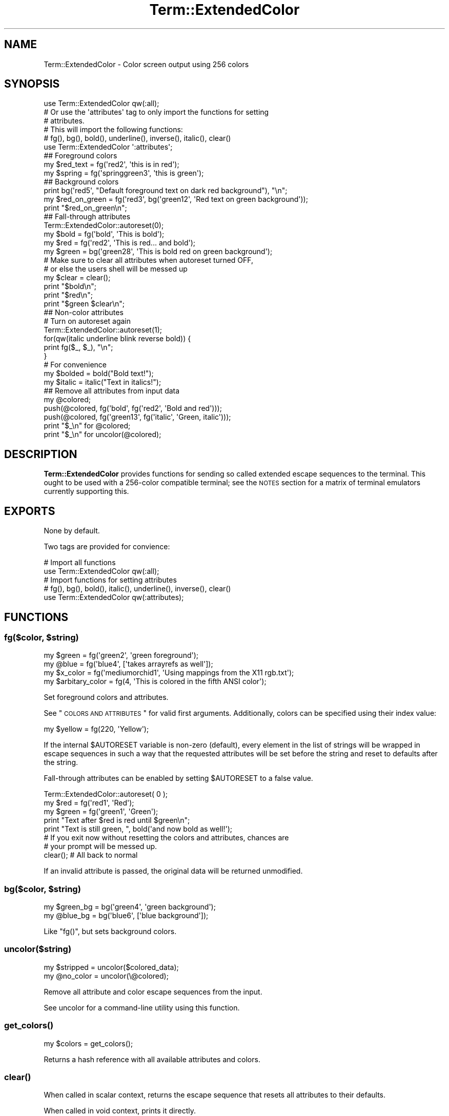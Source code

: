 .\" Automatically generated by Pod::Man 2.22 (Pod::Simple 3.07)
.\"
.\" Standard preamble:
.\" ========================================================================
.de Sp \" Vertical space (when we can't use .PP)
.if t .sp .5v
.if n .sp
..
.de Vb \" Begin verbatim text
.ft CW
.nf
.ne \\$1
..
.de Ve \" End verbatim text
.ft R
.fi
..
.\" Set up some character translations and predefined strings.  \*(-- will
.\" give an unbreakable dash, \*(PI will give pi, \*(L" will give a left
.\" double quote, and \*(R" will give a right double quote.  \*(C+ will
.\" give a nicer C++.  Capital omega is used to do unbreakable dashes and
.\" therefore won't be available.  \*(C` and \*(C' expand to `' in nroff,
.\" nothing in troff, for use with C<>.
.tr \(*W-
.ds C+ C\v'-.1v'\h'-1p'\s-2+\h'-1p'+\s0\v'.1v'\h'-1p'
.ie n \{\
.    ds -- \(*W-
.    ds PI pi
.    if (\n(.H=4u)&(1m=24u) .ds -- \(*W\h'-12u'\(*W\h'-12u'-\" diablo 10 pitch
.    if (\n(.H=4u)&(1m=20u) .ds -- \(*W\h'-12u'\(*W\h'-8u'-\"  diablo 12 pitch
.    ds L" ""
.    ds R" ""
.    ds C` ""
.    ds C' ""
'br\}
.el\{\
.    ds -- \|\(em\|
.    ds PI \(*p
.    ds L" ``
.    ds R" ''
'br\}
.\"
.\" Escape single quotes in literal strings from groff's Unicode transform.
.ie \n(.g .ds Aq \(aq
.el       .ds Aq '
.\"
.\" If the F register is turned on, we'll generate index entries on stderr for
.\" titles (.TH), headers (.SH), subsections (.SS), items (.Ip), and index
.\" entries marked with X<> in POD.  Of course, you'll have to process the
.\" output yourself in some meaningful fashion.
.ie \nF \{\
.    de IX
.    tm Index:\\$1\t\\n%\t"\\$2"
..
.    nr % 0
.    rr F
.\}
.el \{\
.    de IX
..
.\}
.\"
.\" Accent mark definitions (@(#)ms.acc 1.5 88/02/08 SMI; from UCB 4.2).
.\" Fear.  Run.  Save yourself.  No user-serviceable parts.
.    \" fudge factors for nroff and troff
.if n \{\
.    ds #H 0
.    ds #V .8m
.    ds #F .3m
.    ds #[ \f1
.    ds #] \fP
.\}
.if t \{\
.    ds #H ((1u-(\\\\n(.fu%2u))*.13m)
.    ds #V .6m
.    ds #F 0
.    ds #[ \&
.    ds #] \&
.\}
.    \" simple accents for nroff and troff
.if n \{\
.    ds ' \&
.    ds ` \&
.    ds ^ \&
.    ds , \&
.    ds ~ ~
.    ds /
.\}
.if t \{\
.    ds ' \\k:\h'-(\\n(.wu*8/10-\*(#H)'\'\h"|\\n:u"
.    ds ` \\k:\h'-(\\n(.wu*8/10-\*(#H)'\`\h'|\\n:u'
.    ds ^ \\k:\h'-(\\n(.wu*10/11-\*(#H)'^\h'|\\n:u'
.    ds , \\k:\h'-(\\n(.wu*8/10)',\h'|\\n:u'
.    ds ~ \\k:\h'-(\\n(.wu-\*(#H-.1m)'~\h'|\\n:u'
.    ds / \\k:\h'-(\\n(.wu*8/10-\*(#H)'\z\(sl\h'|\\n:u'
.\}
.    \" troff and (daisy-wheel) nroff accents
.ds : \\k:\h'-(\\n(.wu*8/10-\*(#H+.1m+\*(#F)'\v'-\*(#V'\z.\h'.2m+\*(#F'.\h'|\\n:u'\v'\*(#V'
.ds 8 \h'\*(#H'\(*b\h'-\*(#H'
.ds o \\k:\h'-(\\n(.wu+\w'\(de'u-\*(#H)/2u'\v'-.3n'\*(#[\z\(de\v'.3n'\h'|\\n:u'\*(#]
.ds d- \h'\*(#H'\(pd\h'-\w'~'u'\v'-.25m'\f2\(hy\fP\v'.25m'\h'-\*(#H'
.ds D- D\\k:\h'-\w'D'u'\v'-.11m'\z\(hy\v'.11m'\h'|\\n:u'
.ds th \*(#[\v'.3m'\s+1I\s-1\v'-.3m'\h'-(\w'I'u*2/3)'\s-1o\s+1\*(#]
.ds Th \*(#[\s+2I\s-2\h'-\w'I'u*3/5'\v'-.3m'o\v'.3m'\*(#]
.ds ae a\h'-(\w'a'u*4/10)'e
.ds Ae A\h'-(\w'A'u*4/10)'E
.    \" corrections for vroff
.if v .ds ~ \\k:\h'-(\\n(.wu*9/10-\*(#H)'\s-2\u~\d\s+2\h'|\\n:u'
.if v .ds ^ \\k:\h'-(\\n(.wu*10/11-\*(#H)'\v'-.4m'^\v'.4m'\h'|\\n:u'
.    \" for low resolution devices (crt and lpr)
.if \n(.H>23 .if \n(.V>19 \
\{\
.    ds : e
.    ds 8 ss
.    ds o a
.    ds d- d\h'-1'\(ga
.    ds D- D\h'-1'\(hy
.    ds th \o'bp'
.    ds Th \o'LP'
.    ds ae ae
.    ds Ae AE
.\}
.rm #[ #] #H #V #F C
.\" ========================================================================
.\"
.IX Title "Term::ExtendedColor 3pm"
.TH Term::ExtendedColor 3pm "2011-03-04" "perl v5.10.1" "User Contributed Perl Documentation"
.\" For nroff, turn off justification.  Always turn off hyphenation; it makes
.\" way too many mistakes in technical documents.
.if n .ad l
.nh
.SH "NAME"
Term::ExtendedColor \- Color screen output using 256 colors
.SH "SYNOPSIS"
.IX Header "SYNOPSIS"
.Vb 1
\&    use Term::ExtendedColor qw(:all);
\&
\&    # Or use the \*(Aqattributes\*(Aq tag to only import the functions for setting
\&    # attributes.
\&    # This will import the following functions:
\&
\&    # fg(), bg(), bold(), underline(), inverse(), italic(), clear()
\&    use Term::ExtendedColor \*(Aq:attributes\*(Aq;
\&
\&    ## Foreground colors
\&
\&    my $red_text = fg(\*(Aqred2\*(Aq, \*(Aqthis is in red\*(Aq);
\&    my $spring   = fg(\*(Aqspringgreen3\*(Aq, \*(Aqthis is green\*(Aq);
\&
\&    ## Background colors
\&
\&    print bg(\*(Aqred5\*(Aq, "Default foreground text on dark red background"), "\en";
\&    my $red_on_green = fg(\*(Aqred3\*(Aq, bg(\*(Aqgreen12\*(Aq, \*(AqRed text on green background\*(Aq));
\&    print "$red_on_green\en";
\&
\&    ## Fall\-through attributes
\&
\&    Term::ExtendedColor::autoreset(0);
\&    my $bold  = fg(\*(Aqbold\*(Aq, \*(AqThis is bold\*(Aq);
\&    my $red   = fg(\*(Aqred2\*(Aq, \*(AqThis is red... and bold\*(Aq);
\&    my $green = bg(\*(Aqgreen28\*(Aq, \*(AqThis is bold red on green background\*(Aq);
\&
\&    # Make sure to clear all attributes when autoreset turned OFF,
\&    # or else the users shell will be messed up
\&
\&    my $clear = clear();
\&    print "$bold\en";
\&    print "$red\en";
\&    print "$green $clear\en";
\&
\&    ## Non\-color attributes
\&
\&    # Turn on autoreset again
\&    Term::ExtendedColor::autoreset(1);
\&
\&    for(qw(italic underline blink reverse bold)) {
\&      print fg($_, $_), "\en";
\&    }
\&
\&    # For convenience
\&
\&    my $bolded = bold("Bold text!");
\&    my $italic = italic("Text in italics!");
\&
\&    ## Remove all attributes from input data
\&    my @colored;
\&    push(@colored, fg(\*(Aqbold\*(Aq, fg(\*(Aqred2\*(Aq, \*(AqBold and red\*(Aq)));
\&    push(@colored, fg(\*(Aqgreen13\*(Aq, fg(\*(Aqitalic\*(Aq, \*(AqGreen, italic\*(Aq)));
\&
\&    print "$_\en" for @colored;
\&    print "$_\en" for uncolor(@colored);
.Ve
.SH "DESCRIPTION"
.IX Header "DESCRIPTION"
\&\fBTerm::ExtendedColor\fR provides functions for sending so called extended escape
sequences to the terminal. This ought to be used with a 256\-color compatible
terminal; see the \s-1NOTES\s0 section for a matrix of terminal emulators currently
supporting this.
.SH "EXPORTS"
.IX Header "EXPORTS"
None by default.
.PP
Two tags are provided for convience:
.PP
.Vb 2
\&  # Import all functions
\&  use Term::ExtendedColor qw(:all);
\&
\&  # Import functions for setting attributes
\&  # fg(), bg(), bold(), italic(), underline(), inverse(), clear()
\&  use Term::ExtendedColor qw(:attributes);
.Ve
.SH "FUNCTIONS"
.IX Header "FUNCTIONS"
.ie n .SS "fg($color, $string)"
.el .SS "fg($color, \f(CW$string\fP)"
.IX Subsection "fg($color, $string)"
.Vb 2
\&  my $green = fg(\*(Aqgreen2\*(Aq, \*(Aqgreen foreground\*(Aq);
\&  my @blue  = fg(\*(Aqblue4\*(Aq,  [\*(Aqtakes arrayrefs as well\*(Aq]);
\&
\&  my $x_color = fg(\*(Aqmediumorchid1\*(Aq, \*(AqUsing mappings from the X11 rgb.txt\*(Aq);
\&
\&  my $arbitary_color = fg(4, \*(AqThis is colored in the fifth ANSI color\*(Aq);
.Ve
.PP
Set foreground colors and attributes.
.PP
See \*(L"\s-1COLORS\s0 \s-1AND\s0 \s-1ATTRIBUTES\s0\*(R" for valid first arguments. Additionally, colors can
be specified using their index value:
.PP
.Vb 1
\&  my $yellow = fg(220, \*(AqYellow\*(Aq);
.Ve
.PP
If the internal \f(CW$AUTORESET\fR variable is non-zero (default), every element in
the list of strings will be wrapped in escape sequences in such a way that the
requested attributes will be set before the string and reset to defaults after
the string.
.PP
Fall-through attributes can be enabled by setting \f(CW$AUTORESET\fR to a false
value.
.PP
.Vb 3
\&  Term::ExtendedColor::autoreset( 0 );
\&  my $red   = fg(\*(Aqred1\*(Aq, \*(AqRed\*(Aq);
\&  my $green = fg(\*(Aqgreen1\*(Aq, \*(AqGreen\*(Aq);
\&
\&  print "Text after $red is red until $green\en";
\&  print "Text is still green, ", bold(\*(Aqand now bold as well!\*(Aq);
\&
\&  # If you exit now without resetting the colors and attributes, chances are
\&  # your prompt will be messed up.
\&
\&  clear(); # All back to normal
.Ve
.PP
If an invalid attribute is passed, the original data will be returned
unmodified.
.ie n .SS "bg($color, $string)"
.el .SS "bg($color, \f(CW$string\fP)"
.IX Subsection "bg($color, $string)"
.Vb 2
\&  my $green_bg = bg(\*(Aqgreen4\*(Aq, \*(Aqgreen background\*(Aq);
\&  my @blue_bg  = bg(\*(Aqblue6\*(Aq,  [\*(Aqblue background\*(Aq]);
.Ve
.PP
Like \f(CW\*(C`fg()\*(C'\fR, but sets background colors.
.SS "uncolor($string)"
.IX Subsection "uncolor($string)"
.Vb 2
\&  my $stripped = uncolor($colored_data);
\&  my @no_color = uncolor(\e@colored);
.Ve
.PP
Remove all attribute and color escape sequences from the input.
.PP
See uncolor for a command-line utility using this function.
.SS "\fIget_colors()\fP"
.IX Subsection "get_colors()"
.Vb 1
\&  my $colors = get_colors();
.Ve
.PP
Returns a hash reference with all available attributes and colors.
.SS "\fIclear()\fP"
.IX Subsection "clear()"
When called in scalar context, returns the escape sequence that resets all
attributes to their defaults.
.PP
When called in void context, prints it directly.
.SS "\fIautoreset()\fP"
.IX Subsection "autoreset()"
Turn autoreset on/off. Enabled by default.
.PP
.Vb 1
\&  Term::ExtendedColor::autoreset( 0 ); # Turn off autoreset
.Ve
.SS "bold(@data)"
.IX Subsection "bold(@data)"
Convenience function that might be used in place of \f(CW\*(C`fg(\*(Aqbold\*(Aq, @data)\*(C'\fR;
.SS "italic(@data)"
.IX Subsection "italic(@data)"
Convenience function that might be used in place of \f(CW\*(C`fg(\*(Aqitalic\*(Aq, @data)\*(C'\fR;
.SS "underline(@data)"
.IX Subsection "underline(@data)"
Convenience function that might be used in place of \f(CW\*(C`fg(\*(Aqunderline\*(Aq, @data)\*(C'\fR;
.SS "inverse(@data)"
.IX Subsection "inverse(@data)"
Reverse video / inverse.
Convenience function that might be used in place of \f(CW\*(C`fg(\*(Aqinverse\*(Aq, @data)\*(C'\fR;
.SH "NOTES"
.IX Header "NOTES"
The codes generated by this module complies to the extension of the \s-1ANSI\s0 colors
standard first implemented in xterm in 1999. The first 16 color indexes (0 \- 15)
is the regular \s-1ANSI\s0 colors, while index 16 \- 255 is the extension.
Not all terminal emulators support this extension, though I've had a hard time
finding one that doesn't. :)
.PP
.Vb 10
\&  Terminal    256 colors
\&  \-\-\-\-\-\-\-\-\-\-\-\-\-\-\-\-\-\-\-\-\-\-
\&  aterm               no
\&  eterm              yes
\&  gnome\-terminal     yes
\&  konsole            yes
\&  lxterminal         yes
\&  mrxvt              yes
\&  roxterm            yes
\&  rxvt                no
\&  rxvt\-unicode       yes *
\&  sakura             yes
\&  terminal           yes
\&  terminator         yes
\&  vte                yes
\&  xterm              yes
\&  iTerm2             yes
\&  Terminal.app        no
\&
\&  GNU Screen         yes
\&  tmux               yes
\&  TTY/VC              no
.Ve
.PP
* Previously needed a patch. Full support was added in version 9.09.
.PP
There's no way to give these extended colors meaningful names.
.PP
Our first thought was to map them against some standard color names, like those
in the \s-1HTML\s0 4.0 specification or the \s-1SVG\s0 one. They didna\*^XXt match.
.PP
Therefore, they are named by their base color (red, green, magenta) plus index;
The first index (always 1) is the brightest shade of that particular color,
while the last index is the darkest.
.PP
It's also possible to use some X color names, as defined in \f(CW\*(C`rgb.txt\*(C'\fR. Do note
that the color values do not match exactly; it's just an approximation.
.PP
A full list of available colors can be retrieved with \f(CW\*(C`get_colors()\*(C'\fR.
See \*(L"\s-1COLORS\s0 \s-1AND\s0 \s-1ATTRIBUTES\s0\*(R" for full list. All mapped colors can also be
retrieved programmatically with \f(CW\*(C`get_colors()\*(C'\fR.
.SH "COLORS AND ATTRIBUTES"
.IX Header "COLORS AND ATTRIBUTES"
.SS "Attributes"
.IX Subsection "Attributes"
.Vb 9
\&  reset, clear, normal        reset all attributes
\&  bold, bright                bold or bright, depending on implementation
\&  faint                       decreased intensity (not widely supported)
\&  italic, cursive             italic or cursive
\&  underline, underscore       underline
\&  blink                       slow blink
\&  blink_ms                    rapid blink (only supported in MS DOS)
\&  reverse, inverse, negative  reverse video
\&  conceal                     conceal, or hide (not widely supported)
.Ve
.SS "Standard color map"
.IX Subsection "Standard color map"
.Vb 1
\&  FIRST       LAST
\&
\&  red1        red5
\&  blue1       blue17
\&  cyan1       cyan24
\&  gray1       gray24
\&  green1      green28
\&  orange1     orange5
\&  purple1     purple30
\&  yellow1     yellow18
\&  magenta1    magenta26
.Ve
.SS "X color names"
.IX Subsection "X color names"
.Vb 10
\&  aquamarine1
\&  aquamarine3
\&  blueviolet
\&  cadetblue1
\&  cadetblue2
\&  chartreuse1
\&  chartreuse2
\&  chartreuse3
\&  chartreuse4
\&  cornflowerblue
\&  cornsilk1
\&  darkblue
\&  darkcyan
\&  darkgoldenrod
\&  darkgreen
\&  darkkhaki
\&  darkmagenta1
\&  darkmagenta2
\&  darkolivegreen1
\&  darkolivegreen2
\&  darkolivegreen3
\&  darkolivegreen4
\&  darkolivegreen5
\&  darkorange3
\&  darkorange4
\&  darkorange1
\&  darkred1
\&  darkred2
\&  darkseagreen1
\&  darkseagreen2
\&  darkseagreen3
\&  darkseagreen4
\&  darkslategray1
\&  darkslategray2
\&  darkslategray3
\&  darkturquoise
\&  darkviolet
\&  deeppink1
\&  deeppink2
\&  deeppink3
\&  deeppink4
\&  deepskyblue1
\&  deepskyblue2
\&  deepskyblue3
\&  deepskyblue4
\&  deepskyblue4
\&  dodgerblue1
\&  dodgerblue2
\&  dodgerblue3
\&  gold1
\&  gold3
\&  greenyellow
\&  grey0
\&  grey100
\&  grey11
\&  grey15
\&  grey19
\&  grey23
\&  grey27
\&  grey30
\&  grey3
\&  grey35
\&  grey37
\&  grey39
\&  grey42
\&  grey46
\&  grey50
\&  grey53
\&  grey54
\&  grey58
\&  grey62
\&  grey63
\&  grey66
\&  grey69
\&  grey70
\&  grey74
\&  grey7
\&  grey78
\&  grey82
\&  grey84
\&  grey85
\&  grey89
\&  grey93
\&  honeydew2
\&  hotpink2
\&  hotpink3
\&  hotpink
\&  indianred1
\&  indianred
\&  khaki1
\&  khaki3
\&  lightcoral
\&  lightcyan1
\&  lightcyan3
\&  lightgoldenrod1
\&  lightgoldenrod2
\&  lightgoldenrod3
\&  lightgreen
\&  lightpink1
\&  lightpink3
\&  lightpink4
\&  lightsalmon1
\&  lightsalmon3
\&  lightsalmon3
\&  lightseagreen
\&  lightskyblue1
\&  lightskyblue3
\&  lightskyblue3
\&  lightslateblue
\&  lightslategrey
\&  lightsteelblue1
\&  lightsteelblue3
\&  lightsteelblue
\&  lightyellow3
\&  mediumorchid1
\&  mediumorchid3
\&  mediumorchid
\&  mediumpurple1
\&  mediumpurple2
\&  mediumpurple3
\&  mediumpurple4
\&  mediumpurple
\&  mediumspringgreen
\&  mediumturquoise
\&  mediumvioletred
\&  mistyrose1
\&  mistyrose3
\&  navajowhite1
\&  navajowhite3
\&  navyblue
\&  orangered1
\&  orchid1
\&  orchid2
\&  orchid
\&  palegreen1
\&  palegreen3
\&  paleturquoise1
\&  paleturquoise4
\&  palevioletred1
\&  pink1
\&  pink3
\&  plum1
\&  plum2
\&  plum3
\&  plum4
\&  purple
\&  rosybrown
\&  royalblue1
\&  salmon1
\&  sandybrown
\&  seagreen1
\&  seagreen2
\&  seagreen3
\&  skyblue1
\&  skyblue2
\&  skyblue3
\&  slateblue1
\&  slateblue3
\&  springgreen1
\&  springgreen2
\&  springgreen3
\&  springgreen4
\&  steelblue1
\&  steelblue3
\&  steelblue
\&  tan
\&  thistle1
\&  thistle3
\&  turquoise2
\&  turquoise4
\&  violet
\&  wheat1
\&  wheat4
.Ve
.SH "SEE ALSO"
.IX Header "SEE ALSO"
Term::ExtendedColor::Xresources, Term::ExtendedColor::TTY, Term::ANSIColor
.SH "AUTHOR"
.IX Header "AUTHOR"
.Vb 4
\&  Magnus Woldrich
\&  CPAN ID: WOLDRICH
\&  magnus@trapd00r.se
\&  http://japh.se
.Ve
.SH "CONTRIBUTORS"
.IX Header "CONTRIBUTORS"
None required yet.
.SH "COPYRIGHT"
.IX Header "COPYRIGHT"
Copyright 2010, 2011 the \fBTerm::ExtendedColor\fR \*(L"\s-1AUTHOR\s0\*(R" and \*(L"\s-1CONTRIBUTORS\s0\*(R"
as listed above.
.SH "LICENSE"
.IX Header "LICENSE"
This library is free software; you may redistribute it and/or modify it under
the same terms as Perl itself.
